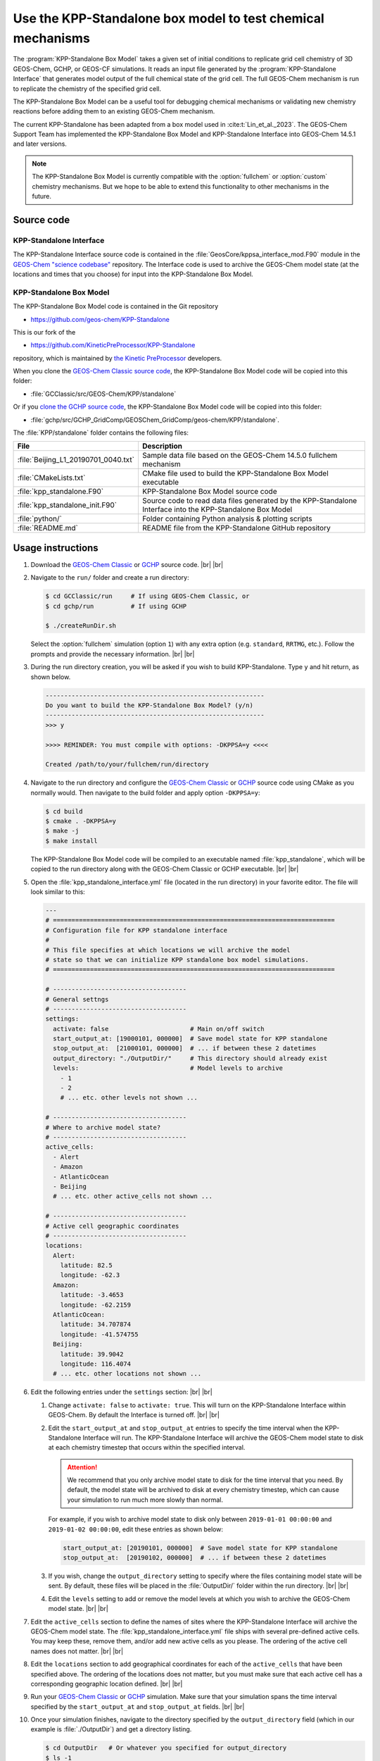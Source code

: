 .. |br| raw:: html

   <br />

.. _kppsa-guide:

############################################################
Use the KPP-Standalone box model to test chemical mechanisms
############################################################

The :program:`KPP-Standalone Box Model` takes a given set of initial
conditions to replicate grid cell chemistry of 3D GEOS-Chem, GCHP, or
GEOS-CF simulations. It reads an input file generated by the
:program:`KPP-Standalone Interface` that generates model output of the
full chemical state of the grid cell. The full GEOS-Chem mechanism is
run to replicate the chemistry of the specified grid cell.

The KPP-Standalone Box Model can be a useful tool for debugging
chemical mechanisms or validating new chemistry reactions before
adding them to an existing GEOS-Chem mechanism.

The current KPP-Standalone has been adapted from a box model used in
:cite:t:`Lin_et_al._2023`. The GEOS-Chem Support Team has implemented
the KPP-Standalone Box Model and KPP-Standalone Interface into
GEOS-Chem 14.5.1 and later versions.

.. note::

  The KPP-Standalone Box Model is currently compatible with the
  :option:`fullchem` or :option:`custom` chemistry mechanisms.  But we
  hope to be able to extend this functionality to other
  mechanisms in the future.

.. _kppsa-guide-code:

===========
Source code
===========

.. _kppsa_guide-code-interface:

KPP-Standalone Interface
------------------------

The KPP-Standalone Interface source code is contained in the
:file:`GeosCore/kppsa_interface_mod.F90` module in the
`GEOS-Chem "science codebase"
<https://github.com/geoschem/geos-chem>`_ repository.  The Interface
code is used to archive the GEOS-Chem model state (at the locations
and times that you choose) for input into the KPP-Standalone Box
Model.

.. _kppsa-guide-code-boxmodel:

KPP-Standalone Box Model
------------------------

The KPP-Standalone Box Model code is contained in the Git repository

- https://github.com/geos-chem/KPP-Standalone

This is our fork of the

- https://github.com/KineticPreProcessor/KPP-Standalone

repository, which is maintained by `the Kinetic PreProcessor
<https://github.com/KineticPreProcessor>`_ developers.

When you clone the `GEOS-Chem Classic source code
<https://geos-chem.readthedocs.io/en/stable/gcclassic-user-guide/get-code-steps.html#clone-gcclassic-and-fetch-submodules>`_,
the KPP-Standalone Box Model code will be copied into this folder:

- :file:`GCClassic/src/GEOS-Chem/KPP/standalone`

Or if you `clone the GCHP source code
<https://gchp.readthedocs.io/en/stable/user-guide/downloading.html>`_,
the KPP-Standalone Box Model code will be copied into this folder:

- :file:`gchp/src/GCHP_GridComp/GEOSChem_GridComp/geos-chem/KPP/standalone`.

The :file:`KPP/standalone` folder contains the following files:

.. list-table::
   :header-rows: 1

   * - File
     - Description
   * - :file:`Beijing_L1_20190701_0040.txt`
     - Sample data file based on the GEOS-Chem 14.5.0 fullchem mechanism
   * - :file:`CMakeLists.txt`
     - CMake file used to build the KPP-Standalone Box Model executable
   * - :file:`kpp_standalone.F90`
     - KPP-Standalone Box Model source code
   * - :file:`kpp_standalone_init.F90`
     - Source code to read data files generated by the KPP-Standalone
       Interface into the KPP-Standalone Box Model
   * - :file:`python/`
     - Folder containing Python analysis & plotting scripts
   * - :file:`README.md`
     - README file from the KPP-Standalone GitHub repository

.. _kppsa-guide-usage:

==================
Usage instructions
==================

#. Download the `GEOS-Chem Classic
   <https://geos-chem.readthedocs.io/en/stable/gcclassic-user-guide/get-code-steps.html#clone-gcclassic-and-fetch-submodules>`_
   or `GCHP
   <https://gchp.readthedocs.io/en/stable/user-guide/downloading.html>`_
   source code. |br|
   |br|

#. Navigate to the :literal:`run/` folder and create a run directory:

   .. code-block:: console

      $ cd GCClassic/run     # If using GEOS-Chem Classic, or
      $ cd gchp/run          # If using GCHP

      $ ./createRunDir.sh

   Select the :option:`fullchem` simulation (option :literal:`1`) with
   any extra option (e.g. :literal:`standard`, :literal:`RRTMG`,
   etc.).  Follow the prompts and provide the necessary
   information. |br|
   |br|

#. During the run directory creation, you will be asked if you wish to
   build KPP-Standalone.  Type :literal:`y` and hit return, as shown
   below.

   .. code-block:: console

      -----------------------------------------------------------
      Do you want to build the KPP-Standalone Box Model? (y/n)
      -----------------------------------------------------------
      >>> y

      >>>> REMINDER: You must compile with options: -DKPPSA=y <<<<

      Created /path/to/your/fullchem/run/directory

#. Navigate to the run directory and configure the `GEOS-Chem Classic
   <https://geos-chem.readthedocs.io/en/stable/gcclassic-user-guide/compile-cmake.html>`_
   or `GCHP
   <https://gchp.readthedocs.io/en/stable/user-guide/compiling.html>`_
   source code using CMake as you normally would.  Then navigate to
   the build folder and apply option :literal:`-DKPPSA=y`:

   .. code-block:: console

      $ cd build
      $ cmake . -DKPPSA=y
      $ make -j
      $ make install

   The KPP-Standalone Box Model code will be compiled to
   an executable named :file:`kpp_standalone`, which will be copied to
   the run directory along with the GEOS-Chem Classic or GCHP
   executable. |br|
   |br|

#. Open the :file:`kpp_standalone_interface.yml` file (located in the
   run directory) in your favorite editor.  The file will look similar
   to this:

   .. code-block:: yaml

      ---
      # ============================================================================
      # Configuration file for KPP standalone interface
      #
      # This file specifies at which locations we will archive the model
      # state so that we can initialize KPP standalone box model simulations.
      # ============================================================================

      # ------------------------------------
      # General settngs
      # ------------------------------------
      settings:
        activate: false                      # Main on/off switch
        start_output_at: [19000101, 000000]  # Save model state for KPP standalone
        stop_output_at:  [21000101, 000000]  # ... if between these 2 datetimes
        output_directory: "./OutputDir/"     # This directory should already exist
        levels:                              # Model levels to archive
          - 1
          - 2
	  # ... etc. other levels not shown ...

      # ------------------------------------
      # Where to archive model state?
      # ------------------------------------
      active_cells:
        - Alert
        - Amazon
        - AtlanticOcean
        - Beijing
        # ... etc. other active_cells not shown ...

      # ------------------------------------
      # Active cell geographic coordinates
      # ------------------------------------
      locations:
        Alert:
          latitude: 82.5
          longitude: -62.3
        Amazon:
          latitude: -3.4653
          longitude: -62.2159
        AtlanticOcean:
          latitude: 34.707874
          longitude: -41.574755
        Beijing:
          latitude: 39.9042
          longitude: 116.4074
        # ... etc. other locations not shown ...

#. Edit the following entries under the :literal:`settings` section:
   |br|
   |br|


   #. Change :literal:`activate: false` to :literal:`activate:
      true`. This will turn on the KPP-Standalone Interface within
      GEOS-Chem.  By default the Interface is turned off. |br|
      |br|

   #. Edit the :literal:`start_output_at` and
      :literal:`stop_output_at` entries to specify the time interval
      when the KPP-Standalone Interface will run.  The KPP-Standalone
      Interface will archive the GEOS-Chem model state to disk at each
      chemistry timestep that occurs within the specified interval.

      .. attention::

         We recommend that you only archive model state to disk for the
         time interval that you need.  By default, the model state
	 will be archived to disk at every chemistry timestep, which
	 can cause your simulation to run much more slowly than
	 normal.

      For example, if you wish to archive model state to disk only
      between :literal:`2019-01-01 00:00:00` and :literal:`2019-01-02
      00:00:00`, edit these entries as shown below:

      .. code-block:: yaml

	 start_output_at: [20190101, 000000]  # Save model state for KPP standalone
         stop_output_at:  [20190102, 000000]  # ... if between these 2 datetimes

   #. If you wish, change the :literal:`output_directory` setting to
      specify where the files containing model state will be sent.  By
      default, these files will be placed in the :file:`OutputDir/`
      folder within the run directory. |br|
      |br|

   #. Edit the :literal:`levels` setting to add or remove the model
      levels at which you wish to archive the GEOS-Chem model
      state. |br|
      |br|

#. Edit the :literal:`active_cells` section to define the names of
   sites where the KPP-Standalone Interface will archive the GEOS-Chem
   model state. The :file:`kpp_standalone_interface.yml` file ships
   with several pre-defined active cells.  You may keep these, remove
   them, and/or add new active cells as you please.  The ordering of
   the active cell names does not matter. |br|
   |br|

#. Edit the :literal:`locations` section to add geographical
   coordinates for each of the :literal:`active_cells` that have been
   specified above.  The ordering of the locations does not matter,
   but you must make sure that each active cell has a corresponding
   geographic location defined. |br|
   |br|

#. Run your `GEOS-Chem Classic
   <https://geos-chem.readthedocs.io/en/stable/gcclassic-user-guide/run.html>`_
   or
   `GCHP
   <https://gchp.readthedocs.io/en/stable/user-guide/running.html>`_
   simulation.  Make sure that your simulation spans the time interval
   specified by the :literal:`start_output_at` and
   :literal:`stop_output_at` fields. |br|
   |br|

#. Once your simulation finishes, navigate to the directory specified
   by the :literal:`output_directory` field (which in our example is
   :file:`./OutputDir`) and get a directory listing.

   .. code-block:: console

      $ cd OutputDir   # Or whatever you specified for output_directory
      $ ls -1

   You should see several files ending in :file:`*.txt`:

   .. code-block:: console

      Alert_L1_20190701_0000.txt
      Alert_L1_20190701_0020.txt
      Alert_L1_20190701_0040.txt
      Alert_L2_20190701_0000.txt
      Alert_L2_20190701_0020.txt
      Alert_L2_20190701_0040.txt
      ...
      Amazon_L1_20190701_0000.txt
      Amazon_L1_20190701_0020.txt
      Amazon_L1_20190701_0040.txt
      Amazon_L2_20190701_0000.txt
      Amazon_L2_20190701_0020.txt
      Amazon_L2_20190701_0040.txt
      ...
      AtlanticOcean_L1_20190701_0000.txt
      AtlanticOcean_L1_20190701_0020.txt
      AtlanticOcean_L1_20190701_0040.txt
      AtlanticOcean_L2_20190701_0000.txt
      AtlanticOcean_L2_20190701_0020.txt
      AtlanticOcean_L2_20190701_0040.txt
      ...
      Beijing_L1_20190701_0000.txt
      Beijing_L1_20190701_0020.txt
      Beijing_L1_20190701_0040.txt
      Beijing_L2_20190701_0000.txt
      Beijing_L2_20190701_0020.txt
      Beijing_L2_20190701_0040.txt
      ...
      ... etc. for other sites & times ...

   These files represent the GEOS-Chem model state at each active
   cell, model level, date and time.  The format of these files is
   shown below (using the :file:`Beijing_L1_20190701_0040.txt` as an
   example:

   .. code-block:: text

      60
      ============================================================================

                        KPP Standalone Atmospheric Chemical State
      File Description:
      This file contains model output of the atmospheric chemical state
      as simulated by the GEOS-Chem chemistry module in a 3D setting.
      Each grid cell represents the chemical state of an individual location,
      suitable for input into a separate KPP Standalone program which will
      replicate the chemical evolution of that grid cell for mechanism analysis.
      Note that the KPP Standalone will only use concentrations, rate constants,
      and KPP-specific fields. All other fields are for reference. The first line
      contains the number of lines in this header. If wanting to use this output
      for other analysis, a Python class to read these fields is available by
      request, contact Obin Sturm (psturm@usc.edu).

      Generated by the GEOS-Chem Model
             (https://geos-chem.org/)
      Using the KPP Standalone Interface
      github.com/GEOS-ESM/geos-chem/tree/feature/psturm/kpp_standalone_interface
           With contributions from:
              Obin Sturm (psturm@usc.edu)
              Christoph Keller
              Michael Long
              Sam Silva

      Meteorological and general grid cell metadata

      Location:                                        Beijing
      Timestamp:                                       2019/07/01 00:40
      Longitude (degrees):                                115.0000
      Latitude (degrees):                                  38.0000
      GEOS-Chem Vertical Level:                             1
      Pressure (hPa):                                     947.7906
      Temperature (K):                                      300.29
      Dry air density (molec/cm3):                      0.2273E+20
      Water vapor mixing ratio (vol H2O/vol dry air):   0.9784E-02
      Cloud fraction:                                   0.0000E+00
      Cosine of solar zenith angle:                     0.6833E+00

      KPP Integrator-specific parameters

      Init KPP Timestep (seconds):                         41.0561
      Exit KPP Timestep (seconds):                         92.6195
      Chemistry operator timestep (seconds):             1200.0000
      Number of internal timesteps:                        15
      ICNTRL integrator options used:
           1     0     4     0     0     0     1     0     0     0
           0     0     0   345    -1     0     0     0     0     0
      RCNTRL integrator options used:
           0.000000     0.000000    41.056066     0.000000     0.000000
           0.000000     0.000000     0.000000     0.000000     0.000000
           0.000000     0.000000     0.000000     0.000050     0.000000
           0.000000     0.000000     0.000000     0.000000     0.000000

      CSV data of full chemical state, including species concentrations,
      rate constants (R) and instantaneous reaction rates (A).
      All concentration units are in molec/cm3 and rates in molec/cm3/s.

      ============================================================================
      Name,   Value,   Absolute Tolerance
      CH2I2,  5.5790359988082701E+003,  1.00E-02
      CH2IBr,  4.3058653390896252E+004,  1.00E-02
      CH2ICl,  5.5586468566915649E+005,  1.00E-02
      AERI,  1.0841371359954113E+007,  1.00E-02
      AONITA,  1.0756986064207199E+009,  1.00E-02
      ...
      R1   1,  3.9000149380783678E-020
      R2,  1.9670377782305400E-007
      R3,  1.6079592890328128E-008
      R4,  7.2351790708373721E-022
      ...
      A1,  4.6780159996820985E+003
      A2,  4.6780159996820985E+003
      A3,  4.6780159996820976E+003
      A4,  5.1949221122605059E+003

   The file header contains metadata about the meteorological
   conditions present at the site, as well as parameters used by the
   KPP solver.  Species concentrations in :math:`molecules\  cm^{-3}` are
   listed along with the absolute tolerance value for each species.
   The number at the top of the header (:literal:`60`) indicates the
   number of lines to skip before the data begins.  Data is saved to
   comma-separated variable (CSV) format.

   Reaction rate constants (beginning with :math:`R`) and
   instantaneous reaction rates (beginning with :math:`A`) follow
   the species concentrations. These are archived in
   :math:`molecules\  cm^{-3}\  s^{-1}`. |br|
   |br|

#. Run the KPP-Standalone Box Model for each of the active cells,
   model levels, dates, and times where the GEOS-Chem model state has
   been archived.

   .. code-block:: console

      $ ./kpp_standalone Beijing_L1_20190701_0040.txt Beijing_L1_20190701_0040.log
      Processing sample: input/Beijing_L1_20190701_0040.txt
      Number of internal timesteps (from 3D run):    15
      Number of internal timesteps ( standalone):    15
      Hexit (from 3D run):      92.62
      Hexit ( standalone):      92.62

   The first argument to :file:`kpp_standalone` is the file containing
   the GEOS-Chem model state for a given active cell, level, date, and
   time.

   The second argument is the log file (in our example,
   :file:`Beijing_L1_20190701_0040.log`) containing the output of the
   KPP-Standalone Box Model.  The log file will also be printed in CSV
   format.

   The KPP-Standalone Box Model will print some statistics to the
   screen (aka "standard output" or "stdout").  Ideally the
   :literal:`Hexit` values should be pretty close to each other.

   Your KPP-Standalone Box Model output should look similar to this:

   .. code-block:: text

      43
      ===============================================================================

      KPP Standalone Output
      This file contains the concentrations of all the chemical species
      in a single grid cell of a GEOS-Chem 3D run as replicated by the
      KPP Standalone. Concentrations before and after the operator timestep
      are in CSV format, below.

      Generated by the GEOS-Chem KPP Standalone:
      https://github.com/KineticPreProcessor/KPP-Standalone

      Input file used: Beijing_L1_20190701_0040.txt

      Meteorological and general grid cell metadata

      Location:                                        Beijing
      Timestamp:                                       2019/07/01 00:40
      Longitude (degrees):                                115.0000
      Latitude (degrees):                                  38.0000
      GEOS-Chem Vertical Level:                             1
      Pressure (hPa):                                     947.7906
      Temperature (K):                                      300.29
      Dry air density (molec/cm3):                      0.2273E+20
      Water vapor mixing ratio (vol H2O/vol dry air):   0.9784E-02
      Cloud fraction:                                   0.0000E+00
      Cosine of solar zenith angle:                     0.6833E+00

      KPP Integrator-specific parameters

      Init KPP Timestep (seconds):                         41.0561
      Exit KPP Timestep (seconds):                         92.6195
      Chemistry operator timestep (seconds):             1200.0000
      Number of internal timesteps:                        15
      ICNTRL integrator options used:
           1     0     4     0     0     0     1     0     0     0
           0     0     0   345    -1     0     0     0     0     0
      RCNTRL integrator options used:
           0.000000     0.000000    41.056066     0.000000     0.000000
           0.000000     0.000000     0.000000     0.000000     0.000000
           0.000000     0.000000     0.000000     0.000050     0.000000
           0.000000     0.000000     0.000000     0.000000     0.000000

      ===============================================================================
      Species Name,Initial Concentration (molec/cm3),Final Concentration (molec/cm3)
      CH2I2,  5.5790359988082701E+003,  2.8781775861340213E+000
      CH2IBr,  4.3058653390896252E+004,  2.9971817468639663E+004
      CH2ICl,  5.5586468566915649E+005,  5.0135868815135013E+005
      AERI,  1.0841371359954113E+007,  1.0896017942806700E+007
      AONITA,  1.0756986064207199E+009,  1.0756986064207199E+009
      BUTDI,  2.0521956658716797E+010,  2.0526479192010277E+010
      ...

   The header contains the same information as the corresponding input
   file containing model state archived from GEOS-Chem.  The initial
   and final concentrations for each species are printed in
   :math:`molecules\  cm^{-3}`.  The number at the top of the header
   (:literal:`43`) indicates the number of lines to skip before the
   data begins. |br|
   |br|

#. As of this writing (December 2024) we are working on Python
   plotting codes to better visualize KPP-Standalone Box Model output.
   These will ship as part of the `GCPy package
   <https://github.com/geoschem/gcpy>`_.
